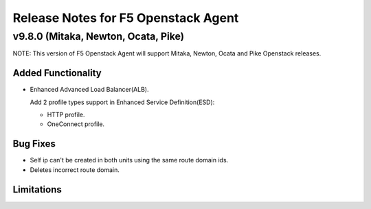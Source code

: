 .. index:: Release Notes

.. _Release Notes:

Release Notes for F5 Openstack Agent
====================================

v9.8.0 (Mitaka, Newton, Ocata, Pike)
------------------------------------
NOTE: This version of F5 Openstack Agent will support Mitaka, Newton, Ocata and Pike Openstack releases.

Added Functionality
```````````````````
* Enhanced Advanced Load Balancer(ALB).

  Add 2 profile types support in Enhanced Service Definition(ESD):

  - HTTP profile.
  - OneConnect profile.

Bug Fixes
`````````

- Self ip can't be created in both units using the same route domain ids.
- Deletes incorrect route domain.

Limitations
```````````
